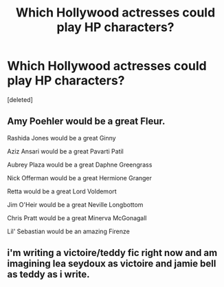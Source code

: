 #+TITLE: Which Hollywood actresses could play HP characters?

* Which Hollywood actresses could play HP characters?
:PROPERTIES:
:Score: 0
:DateUnix: 1525367143.0
:DateShort: 2018-May-03
:FlairText: Discussion
:END:
[deleted]


** Amy Poehler would be a great Fleur.

Rashida Jones would be a great Ginny

Aziz Ansari would be a great Pavarti Patil

Aubrey Plaza would be a great Daphne Greengrass

Nick Offerman would be a great Hermione Granger

Retta would be a great Lord Voldemort

Jim O'Heir would be a great Neville Longbottom

Chris Pratt would be a great Minerva McGonagall

Lil' Sebastian would be an amazing Firenze
:PROPERTIES:
:Author: TE7
:Score: 3
:DateUnix: 1525368508.0
:DateShort: 2018-May-03
:END:


** i'm writing a victoire/teddy fic right now and am imagining lea seydoux as victoire and jamie bell as teddy as i write.
:PROPERTIES:
:Author: nashe_airaz
:Score: 1
:DateUnix: 1525369035.0
:DateShort: 2018-May-03
:END:
